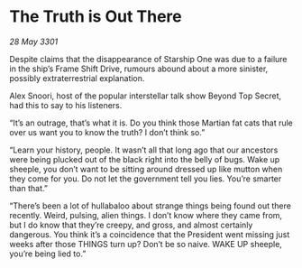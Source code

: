 * The Truth is Out There

/28 May 3301/

Despite claims that the disappearance of Starship One was due to a failure in the ship’s Frame Shift Drive, rumours abound about a more sinister, possibly extraterrestrial explanation. 

Alex Snoori, host of the popular interstellar talk show Beyond Top Secret, had this to say to his listeners. 

“It’s an outrage, that’s what it is. Do you think those Martian fat cats that rule over us want you to know the truth? I don’t think so.” 

“Learn your history, people. It wasn’t all that long ago that our ancestors were being plucked out of the black right into the belly of bugs. Wake up sheeple, you don’t want to be sitting around dressed up like mutton when they come for you. Do not let the government tell you lies. You’re smarter than that.” 

“There’s been a lot of hullabaloo about strange things being found out there recently. Weird, pulsing, alien things. I don’t know where they came from, but I do know that they’re creepy, and gross, and almost certainly dangerous. You think it’s a coincidence that the President went missing just weeks after those THINGS turn up? Don’t be so naive. WAKE UP sheeple, you’re being lied to.”